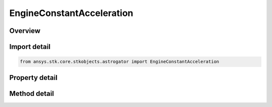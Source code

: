 EngineConstantAcceleration
==========================

.. py:class:: ansys.stk.core.stkobjects.astrogator.EngineConstantAcceleration

   Bases: :py:class:`~ansys.stk.core.stkobjects.astrogator.IComponentInfo`, :py:class:`~ansys.stk.core.stkobjects.astrogator.ICloneable`

   Constant Acceleration engine model.

.. py:currentmodule:: EngineConstantAcceleration

Overview
--------

.. tab-set::

    .. tab-item:: Methods
        
        .. list-table::
            :header-rows: 0
            :widths: auto

            * - :py:attr:`~ansys.stk.core.stkobjects.astrogator.EngineConstantAcceleration.enable_control_parameter`
              - Enable the specified control parameter.
            * - :py:attr:`~ansys.stk.core.stkobjects.astrogator.EngineConstantAcceleration.disable_control_parameter`
              - Disables the specified control parameter.
            * - :py:attr:`~ansys.stk.core.stkobjects.astrogator.EngineConstantAcceleration.is_control_parameter_enabled`
              - Sees if the specified control is enabled.

    .. tab-item:: Properties
        
        .. list-table::
            :header-rows: 0
            :widths: auto

            * - :py:attr:`~ansys.stk.core.stkobjects.astrogator.EngineConstantAcceleration.g`
              - Get or set the gravitational acceleration constant at sea level on the Earth. Uses Acceleration Dimension.
            * - :py:attr:`~ansys.stk.core.stkobjects.astrogator.EngineConstantAcceleration.acceleration`
              - Get or set the acceleration for this engine. Uses Acceleration Dimension.
            * - :py:attr:`~ansys.stk.core.stkobjects.astrogator.EngineConstantAcceleration.isp`
              - Get or set the specific impulse for this engine. Uses SpecificImpulse Dimension.
            * - :py:attr:`~ansys.stk.core.stkobjects.astrogator.EngineConstantAcceleration.control_parameters_available`
              - Return whether or not the control parameters can be set.



Import detail
-------------

.. code-block:: python

    from ansys.stk.core.stkobjects.astrogator import EngineConstantAcceleration


Property detail
---------------

.. py:property:: g
    :canonical: ansys.stk.core.stkobjects.astrogator.EngineConstantAcceleration.g
    :type: float

    Get or set the gravitational acceleration constant at sea level on the Earth. Uses Acceleration Dimension.

.. py:property:: acceleration
    :canonical: ansys.stk.core.stkobjects.astrogator.EngineConstantAcceleration.acceleration
    :type: float

    Get or set the acceleration for this engine. Uses Acceleration Dimension.

.. py:property:: isp
    :canonical: ansys.stk.core.stkobjects.astrogator.EngineConstantAcceleration.isp
    :type: float

    Get or set the specific impulse for this engine. Uses SpecificImpulse Dimension.

.. py:property:: control_parameters_available
    :canonical: ansys.stk.core.stkobjects.astrogator.EngineConstantAcceleration.control_parameters_available
    :type: bool

    Return whether or not the control parameters can be set.


Method detail
-------------







.. py:method:: enable_control_parameter(self, param: ControlEngineConstantAcceleration) -> None
    :canonical: ansys.stk.core.stkobjects.astrogator.EngineConstantAcceleration.enable_control_parameter

    Enable the specified control parameter.

    :Parameters:

    **param** : :obj:`~ControlEngineConstantAcceleration`

    :Returns:

        :obj:`~None`

.. py:method:: disable_control_parameter(self, param: ControlEngineConstantAcceleration) -> None
    :canonical: ansys.stk.core.stkobjects.astrogator.EngineConstantAcceleration.disable_control_parameter

    Disables the specified control parameter.

    :Parameters:

    **param** : :obj:`~ControlEngineConstantAcceleration`

    :Returns:

        :obj:`~None`

.. py:method:: is_control_parameter_enabled(self, param: ControlEngineConstantAcceleration) -> bool
    :canonical: ansys.stk.core.stkobjects.astrogator.EngineConstantAcceleration.is_control_parameter_enabled

    Sees if the specified control is enabled.

    :Parameters:

    **param** : :obj:`~ControlEngineConstantAcceleration`

    :Returns:

        :obj:`~bool`



